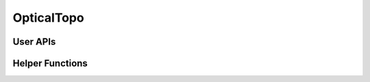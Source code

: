 OpticalTopo
==========================

User APIs
-----------

.. autosummary::
   :toctree: generated/

   openoptics.OpticalTopo.round_robin
   openoptics.OpticalTopo.opera
   openoptics.OpticalTopo.shale
   openoptics.OpticalTopo.static_topo
   openoptics.OpticalTopo.bipartite_matching


Helper Functions
------------------

.. autosummary::
   :toctree: generated/

   openoptics.OpticalTopo.draw_topo
   openoptics.OpticalTopo.topo_randomize_ts
   openoptics.OpticalTopo.port_offset
   openoptics.OpticalTopo.get_nb_time_slice_from_circuits
   openoptics.OpticalTopo.get_nb_links_from_circuits

